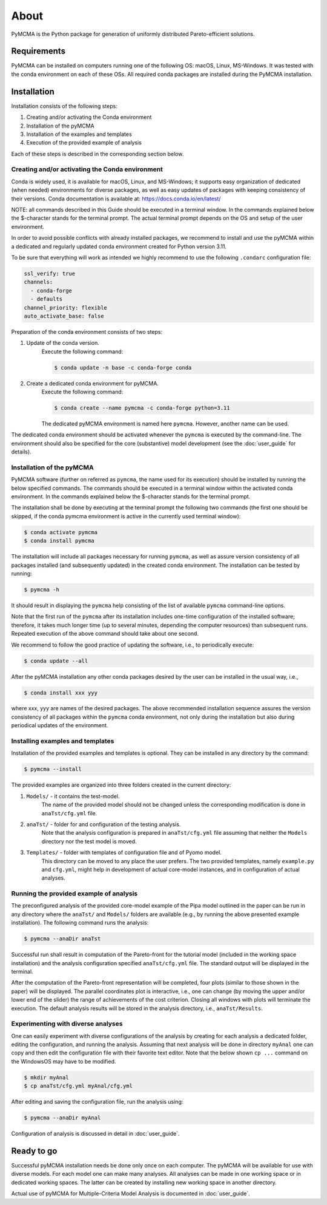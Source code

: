 About
=====

PyMCMA is the Python package for generation of uniformly distributed Pareto-efficient
solutions.

Requirements
------------

PyMCMA can be installed on computers running one of the following OS:
macOS, Linux, MS-Windows.
It was tested with the conda environment on each of these OSs.
All required conda packages are installed during the PyMCMA installation.

Installation
------------

Installation consists of the following steps:

#. Creating and/or activating the Conda environment

#. Installation of the pyMCMA

#. Installation of the examples and templates

#. Execution of the provided example of analysis


Each of these steps is described in the corresponding section below.

Creating and/or activating the Conda environment
^^^^^^^^^^^^^^^^^^^^^^^^^^^^^^^^^^^^^^^^^^^^^^^^
Conda is widely used, it is available for macOS, Linux, and MS-Windows;
it supports easy organization of dedicated (when needed) environments for diverse
packages, as well as easy updates of packages with keeping consistency of their
versions.
Conda documentation is available at: https://docs.conda.io/en/latest/

NOTE: all commands described in this Guide should be executed in a terminal window.
In the commands explained below the $-character stands for the terminal prompt.
The actual terminal prompt depends on the OS and setup of the user environment.

In order to avoid possible conflicts with already installed packages,
we recommend to install and use the pyMCMA within a dedicated and regularly updated
conda environment created for Python version 3.11.

To be sure that everything will work as intended we highly recommend to use
the following ``.condarc`` configuration file:

.. code-block:: YAML

    ssl_verify: true
    channels:
      - conda-forge
      - defaults
    channel_priority: flexible
    auto_activate_base: false

Preparation of the conda environment consists of two steps:

#. Update of the conda version.
    Execute the following command:

    .. code-block:: console

        $ conda update -n base -c conda-forge conda


#. Create a dedicated conda environment for pyMCMA.
    Execute the following command:

    .. code-block:: console

        $ conda create --name pymcma -c conda-forge python=3.11

    The dedicated pyMCMA environment is named here ``pymcma``.
    However, another name can be used.

The dedicated conda environment should be activated whenever the ``pymcma`` is
executed by the command-line.
The environment should also be specified for the core (substantive) model
development (see the :doc:`user_guide` for details).

Installation of the pyMCMA
^^^^^^^^^^^^^^^^^^^^^^^^^^
PyMCMA software (further on referred as ``pymcma``, the name used for its execution)
should be installed by running the below specified commands.
The commands should be executed in a terminal window within the activated conda
environment.
In the commands explained below the $-character stands for the terminal prompt.

The installation shall be done by executing at the terminal prompt the following
two commands (the first one should be skipped, if the conda pymcma environment
is active in the currently used terminal window):

.. code-block:: console

    $ conda activate pymcma
    $ conda install pymcma

The installation will include all packages necessary for running ``pymcma``,
as well as assure version consistency of all packages installed
(and subsequently updated) in the created conda environment.
The installation can be tested by running:

.. code-block:: console

    $ pymcma -h

It should result in displaying the ``pymcma`` help consisting of the list
of available ``pymcma`` command-line options.

Note that the first run of the ``pymcma`` after its installation includes one-time
configuration of the installed software;
therefore, it takes much longer time (up to several minutes, depending the computer
resources) than subsequent runs.
Repeated execution of the above command should take about one second.

We recommend to follow the good practice of updating the software, i.e.,
to periodically execute:

.. code-block:: console

    $ conda update --all

After the pyMCMA installation any other conda packages desired by the user can
be installed in the usual way, i.e.,

.. code-block:: console

    $ conda install xxx yyy

where xxx, yyy are names of the desired packages.
The above recommended installation sequence assures the version consistency of
all packages within the ``pymcma`` conda environment, not only during the installation
but also during periodical updates of the environment.

Installing examples and templates
^^^^^^^^^^^^^^^^^^^^^^^^^^^^^^^^^
Installation of the provided examples and templates is optional.
They can be installed in any directory by the command:

.. code-block:: console

    $ pymcma --install

The provided examples are organized into three folders created in the
current directory:

#. ``Models/`` - it contains the test-model.
    The name of the provided model should not be changed unless the
    corresponding modification is done in ``anaTst/cfg.yml`` file.

#. ``anaTst/`` - folder for and configuration of the testing analysis.
    Note that the analysis configuration is prepared in ``anaTst/cfg.yml`` file
    assuming that neither the ``Models`` directory nor the test model is moved.

#. ``Templates/`` - folder with templates of configuration file and of Pyomo model.
    This directory can be moved to any place the user prefers.
    The two provided templates, namely ``example.py`` and ``cfg.yml``, might help in
    development of actual core-model instances, and in configuration
    of actual analyses.

Running the provided example of analysis
^^^^^^^^^^^^^^^^^^^^^^^^^^^^^^^^^^^^^^^^
The preconfigured analysis of the provided core-model example of the Pipa
model outlined in the paper can be run in any directory where the ``anaTst/``
and ``Models/`` folders are available (e.g., by running the above presented
example installation).
The following command runs the analysis:

.. code-block:: console

    $ pymcma --anaDir anaTst

Successful run shall result in computation of the Pareto-front for the
tutorial model (included in the working space installation) and the analysis
configuration specified ``anaTst/cfg.yml`` file.
The standard output will be displayed in the terminal.

After the computation of the Pareto-front representation will be completed,
four plots (similar to those shown in the paper) will be displayed.
The parallel coordinates plot is interactive, i.e., one can change (by moving
the upper and/or lower end of the slider) the range of achievements of the
cost criterion. Closing all windows with plots will terminate the execution.
The default analysis results will be stored in the analysis directory,
i.e., ``anaTst/Results``.

Experimenting with diverse analyses
^^^^^^^^^^^^^^^^^^^^^^^^^^^^^^^^^^^
One can easily experiment with diverse configurations of the analysis by
creating for each analysis a dedicated folder, editing the configuration,
and running the analysis.
Assuming that next analysis will be done in directory ``myAnal`` one can copy
and then edit the configuration file with their favorite text editor.
Note that the below shown ``cp ...`` command on the WindowsOS may have to
be modified.

.. code-block:: console

    $ mkdir myAnal
    $ cp anaTst/cfg.yml myAnal/cfg.yml

After editing and saving the configuration file, run the analysis using:

.. code-block:: console

    $ pymcma --anaDir myAnal

Configuration of analysis is discussed in detail in :doc:`user_guide`.

Ready to go
-----------
Successful pyMCMA installation needs be done only once on each computer.
The pyMCMA will be available for use with diverse models.
For each model one can make many analyses.
All analyses can be made in one working space or in dedicated working spaces.
The latter can be created by installing new working space in another directory.

Actual use of pyMCMA for Multiple-Criteria Model Analysis is documented
in :doc:`user_guide`.

